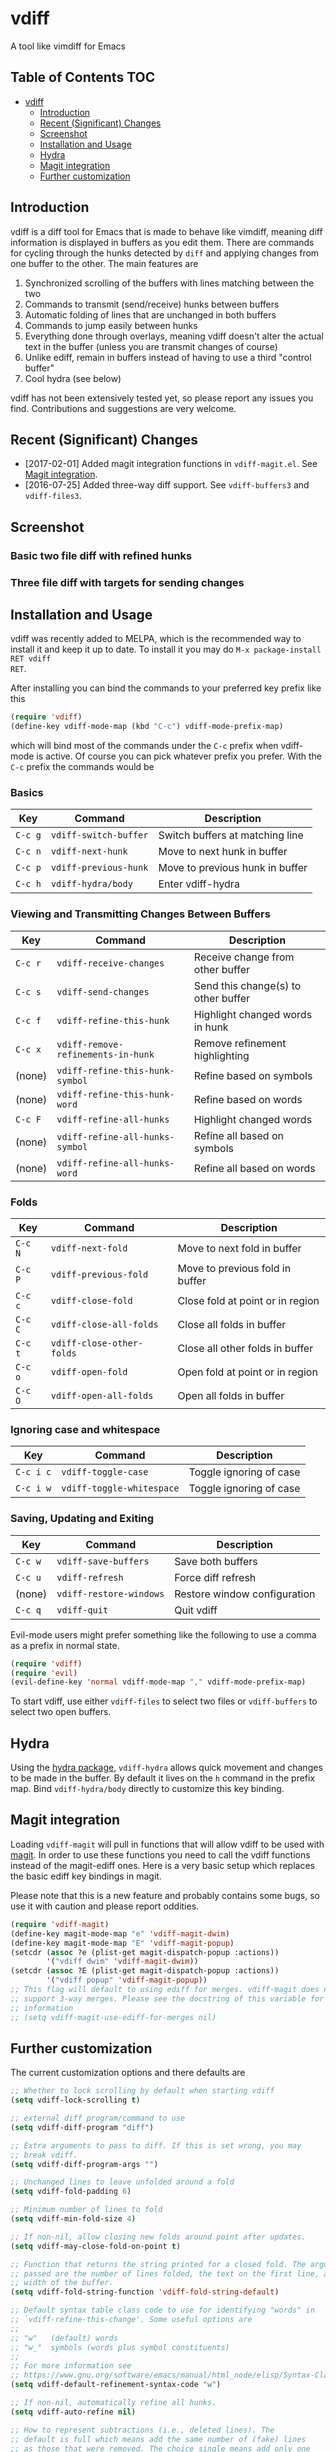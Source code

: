 [[https://melpa.org/#/vdiff][file:https://melpa.org/packages/vdiff-badge.svg]]

* vdiff

A tool like vimdiff for Emacs 

** Table of Contents                                                    :TOC:
 - [[#vdiff][vdiff]]
   - [[#introduction][Introduction]]
   - [[#recent-significant-changes][Recent (Significant) Changes]]
   - [[#screenshot][Screenshot]]
   - [[#installation-and-usage][Installation and Usage]]
   - [[#hydra][Hydra]]
   - [[#magit-integration][Magit integration]]
   - [[#further-customization][Further customization]]

** Introduction

vdiff is a diff tool for Emacs that is made to behave like vimdiff, meaning diff
information is displayed in buffers as you edit them. There are commands for
cycling through the hunks detected by =diff= and applying changes from one
buffer to the other. The main features are

  1. Synchronized scrolling of the buffers with lines matching between the two
  2. Commands to transmit (send/receive) hunks between buffers
  3. Automatic folding of lines that are unchanged in both buffers
  4. Commands to jump easily between hunks
  5. Everything done through overlays, meaning vdiff doesn't alter the actual
     text in the buffer (unless you are transmit changes of course)
  6. Unlike ediff, remain in buffers instead of having to use a third "control
     buffer"
  7. Cool hydra (see below)

vdiff has not been extensively tested yet, so please report any issues you
find. Contributions and suggestions are very welcome.

** Recent (Significant) Changes
   - [2017-02-01] Added magit integration functions in =vdiff-magit.el=. See [[#magit-integration][Magit integration]].
   - [2016-07-25] Added three-way diff support. See =vdiff-buffers3= and =vdiff-files3=.
   
** Screenshot

*** Basic two file diff with refined hunks
[[./img/leuven.png]]

*** Three file diff with targets for sending changes
[[./img/leuven3.png]]

** Installation and Usage
   
vdiff was recently added to MELPA, which is the recommended way to install it
and keep it up to date. To install it you may do =M-x package-install RET vdiff
RET=.
   
After installing you can bind the commands to your preferred key prefix like this

#+BEGIN_SRC emacs-lisp
(require 'vdiff)
(define-key vdiff-mode-map (kbd "C-c") vdiff-mode-prefix-map)
#+END_SRC

which will bind most of the commands under the =C-c= prefix when vdiff-mode is
active. Of course you can pick whatever prefix you prefer. With the =C-c= prefix
the commands would be

*** Basics
    
| Key     | Command                 | Description                        |
|---------+-------------------------+------------------------------------|
| =C-c g= | =vdiff-switch-buffer=   | Switch buffers at matching line    |
| =C-c n= | =vdiff-next-hunk=       | Move to next hunk in buffer        |
| =C-c p= | =vdiff-previous-hunk=   | Move to previous hunk in buffer    |
| =C-c h= | =vdiff-hydra/body=      | Enter vdiff-hydra                  |

*** Viewing and Transmitting Changes Between Buffers

| Key     | Command                            | Description                         |
|---------+------------------------------------+-------------------------------------|
| =C-c r= | =vdiff-receive-changes=            | Receive change from other buffer    |
| =C-c s= | =vdiff-send-changes=               | Send this change(s) to other buffer |
| =C-c f= | =vdiff-refine-this-hunk=           | Highlight changed words in hunk     |
| =C-c x= | =vdiff-remove-refinements-in-hunk= | Remove refinement highlighting      |
| (none)  | =vdiff-refine-this-hunk-symbol=    | Refine based on symbols             |
| (none)  | =vdiff-refine-this-hunk-word=      | Refine based on words               |
| =C-c F= | =vdiff-refine-all-hunks=           | Highlight changed words             |
| (none)  | =vdiff-refine-all-hunks-symbol=    | Refine all based on symbols         |
| (none)  | =vdiff-refine-all-hunks-word=      | Refine all based on words           |

*** Folds

| Key     | Command                            | Description                         |
|---------+------------------------------------+-------------------------------------|
| =C-c N= | =vdiff-next-fold=                  | Move to next fold in buffer         |
| =C-c P= | =vdiff-previous-fold=              | Move to previous fold in buffer     |
| =C-c c= | =vdiff-close-fold=                 | Close fold at point or in region    |
| =C-c C= | =vdiff-close-all-folds=            | Close all folds in buffer           |
| =C-c t= | =vdiff-close-other-folds=          | Close all other folds in buffer     |
| =C-c o= | =vdiff-open-fold=                  | Open fold at point or in region     |
| =C-c O= | =vdiff-open-all-folds=             | Open all folds in buffer            |

*** Ignoring case and whitespace

| Key       | Command                   | Description             |
|-----------+---------------------------+-------------------------|
| =C-c i c= | =vdiff-toggle-case=       | Toggle ignoring of case |
| =C-c i w= | =vdiff-toggle-whitespace= | Toggle ignoring of case |

*** Saving, Updating and Exiting

| Key     | Command                 | Description                  |
|---------+-------------------------+------------------------------|
| =C-c w= | =vdiff-save-buffers=    | Save both buffers            |
| =C-c u= | =vdiff-refresh=         | Force diff refresh           |
| (none)  | =vdiff-restore-windows= | Restore window configuration |
| =C-c q= | =vdiff-quit=            | Quit vdiff                   |

Evil-mode users might prefer something like the following to use a comma as a
prefix in normal state.

#+BEGIN_SRC emacs-lisp
(require 'vdiff)
(require 'evil)
(evil-define-key 'normal vdiff-mode-map "," vdiff-mode-prefix-map)
#+END_SRC

To start vdiff, use either =vdiff-files= to select two files or =vdiff-buffers=
to select two open buffers.

** Hydra

Using the [[https://github.com/abo-abo/hydra][hydra package]], =vdiff-hydra= allows quick movement and changes to be
made in the buffer. By default it lives on the =h= command in the prefix
map. Bind =vdiff-hydra/body= directly to customize this key binding.

[[file:img/hydra.png]]

** Magit integration
   #+NAME: #magit-integration

Loading =vdiff-magit= will pull in functions that will allow vdiff to be used
with [[https://github.com/magit/magit][magit]]. In order to use these functions you need to call the vdiff functions
instead of the magit-ediff ones. Here is a very basic setup which replaces the
basic ediff key bindings in magit. 

Please note that this is a new feature and probably contains some bugs, so use
it with caution and please report oddities. 

#+BEGIN_SRC emacs-lisp
  (require 'vdiff-magit)
  (define-key magit-mode-map "e" 'vdiff-magit-dwim)
  (define-key magit-mode-map "E" 'vdiff-magit-popup)
  (setcdr (assoc ?e (plist-get magit-dispatch-popup :actions))
          '("vdiff dwim" 'vdiff-magit-dwim))
  (setcdr (assoc ?E (plist-get magit-dispatch-popup :actions))
          '("vdiff popup" 'vdiff-magit-popup))
  ;; This flag will default to using ediff for merges. vdiff-magit does not yet
  ;; support 3-way merges. Please see the docstring of this variable for more
  ;; information
  ;; (setq vdiff-magit-use-ediff-for-merges nil)
#+END_SRC

** Further customization
   
The current customization options and there defaults are
   
#+BEGIN_SRC emacs-lisp
  ;; Whether to lock scrolling by default when starting vdiff
  (setq vdiff-lock-scrolling t)

  ;; external diff program/command to use
  (setq vdiff-diff-program "diff")

  ;; Extra arguments to pass to diff. If this is set wrong, you may
  ;; break vdiff.
  (setq vdiff-diff-program-args "")

  ;; Unchanged lines to leave unfolded around a fold
  (setq vdiff-fold-padding 6)

  ;; Minimum number of lines to fold
  (setq vdiff-min-fold-size 4)

  ;; If non-nil, allow closing new folds around point after updates.
  (setq vdiff-may-close-fold-on-point t)

  ;; Function that returns the string printed for a closed fold. The arguments
  ;; passed are the number of lines folded, the text on the first line, and the
  ;; width of the buffer.
  (setq vdiff-fold-string-function 'vdiff-fold-string-default)

  ;; Default syntax table class code to use for identifying "words" in
  ;; `vdiff-refine-this-change'. Some useful options are
  ;; 
  ;; "w"   (default) words
  ;; "w_"  symbols (words plus symbol constituents)
  ;; 
  ;; For more information see
  ;; https://www.gnu.org/software/emacs/manual/html_node/elisp/Syntax-Class-Table.html
  (setq vdiff-default-refinement-syntax-code "w")

  ;; If non-nil, automatically refine all hunks.
  (setq vdiff-auto-refine nil)

  ;; How to represent subtractions (i.e., deleted lines). The
  ;; default is full which means add the same number of (fake) lines
  ;; as those that were removed. The choice single means add only one
  ;; fake line. The choice fringe means don't add lines but do
  ;; indicate the subtraction location in the fringe.
  (setq vdiff-subtraction-style 'full)

  ;; Character to use for filling subtraction lines. See also
  ;; `vdiff-subtraction-style'.
  (setq vdiff-subtraction-fill-char ?-)
#+END_SRC

